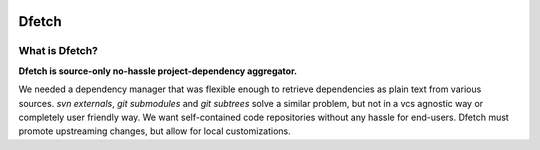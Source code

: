 .. Dfetch documentation master file

.. image:: ../images/dfetch_header.png
   :height: 203
   :width: 571
   :align: center

.. asciinema:: ../asciicasts/basic.cast


Dfetch
======

What is Dfetch?
---------------

**Dfetch is source-only no-hassle project-dependency aggregator.**

We needed a dependency manager that was flexible enough to retrieve dependencies as plain text
from various sources. `svn externals`, `git submodules` and `git subtrees` solve a similar
problem, but not in a vcs agnostic way or completely user friendly way.
We want self-contained code repositories without any hassle for end-users.
Dfetch must promote upstreaming changes, but allow for local customizations.
